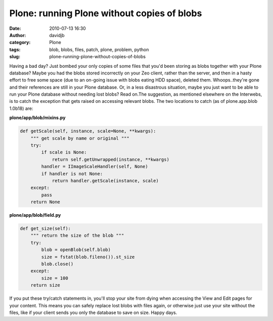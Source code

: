 Plone: running Plone without copies of blobs
############################################
:date: 2010-07-13 16:30
:author: davidjb
:category: Plone
:tags: blob, blobs, files, patch, plone, problem, python
:slug: plone-running-plone-without-copies-of-blobs

Having a bad day? Just bombed your only copies of some files that you'd
been storing as blobs together with your Plone database? Maybe you had
the blobs stored incorrectly on your Zeo client, rather than the server,
and then in a hasty effort to free some space (due to an on-going issue
with blobs eating HDD space), deleted them. Whoops..they're gone and
their references are still in your Plone database. Or, in a less
disastrous situation, maybe you just want to be able to run your Plone
database without needing lost blobs? Read on.The suggestion, as
mentioned elsewhere on the Interwebs, is to catch the exception that
gets raised on accessing relevant blobs. The two locations to catch (as
of plone.app.blob 1.0b18) are:

**plone/app/blob/mixins.py**

.. code:: python

    def getScale(self, instance, scale=None, **kwargs):
        """ get scale by name or original """
        try:
            if scale is None:
                return self.getUnwrapped(instance, **kwargs)
            handler = IImageScaleHandler(self, None)
            if handler is not None:
                return handler.getScale(instance, scale)
        except:
            pass
        return None

**plone/app/blob/field.py**

.. code:: python

    def get_size(self):
        """ return the size of the blob """
        try:
            blob = openBlob(self.blob)
            size = fstat(blob.fileno()).st_size
            blob.close()
        except:
            size = 100
        return size

If you put these try/catch statements in, you'll stop your site from
dying when accessing the View and Edit pages for your content. This
means you can safely replace lost blobs with files again, or otherwise
just use your site without the files, like if your client sends you only
the database to save on size. Happy days.

